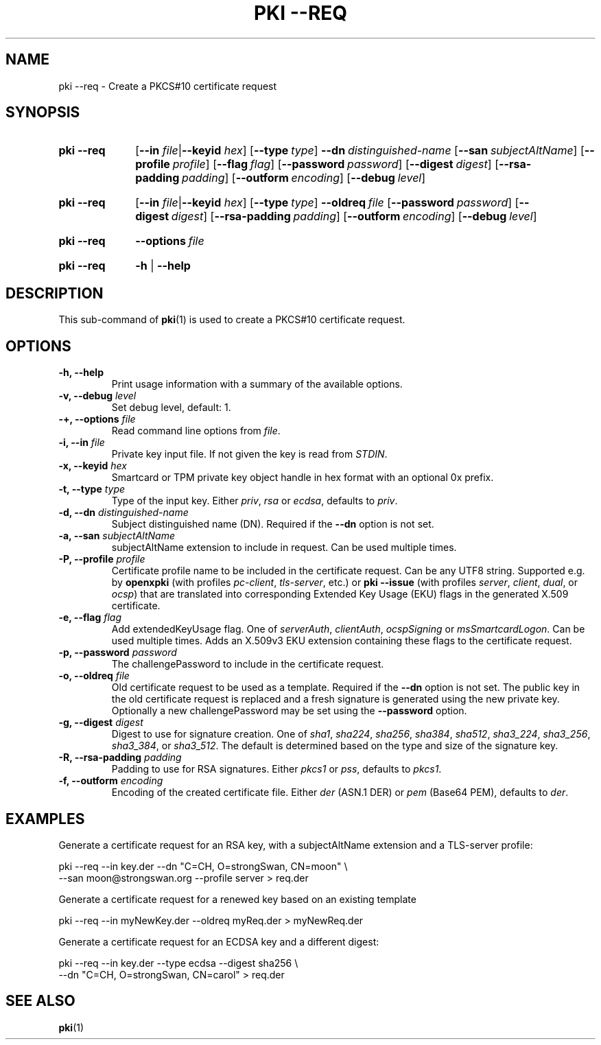 .TH "PKI \-\-REQ" 1 "2022-08-30" "6.0.1" "strongSwan"
.
.SH "NAME"
.
pki \-\-req \- Create a PKCS#10 certificate request
.
.SH "SYNOPSIS"
.
.SY pki\ \-\-req
.RB [ \-\-in
.IR file | \fB\-\-keyid\fR
.IR hex ]
.OP \-\-type type
.BI \-\-dn\~ distinguished-name
.OP \-\-san subjectAltName
.OP \-\-profile profile
.OP \-\-flag flag
.OP \-\-password password
.OP \-\-digest digest
.OP \-\-rsa\-padding padding
.OP \-\-outform encoding
.OP \-\-debug level
.YS
.
.SY pki\ \-\-req
.RB [ \-\-in
.IR file | \fB\-\-keyid\fR
.IR hex ]
.OP \-\-type type
.BI \-\-oldreq\~ file
.OP \-\-password password
.OP \-\-digest digest
.OP \-\-rsa\-padding padding
.OP \-\-outform encoding
.OP \-\-debug level
.YS
.
.SY pki\ \-\-req
.BI \-\-options\~ file
.YS
.
.SY "pki \-\-req"
.B \-h
|
.B \-\-help
.YS
.q
.SH "DESCRIPTION"
.
This sub-command of
.BR pki (1)
is used to create a PKCS#10 certificate request.
.
.SH "OPTIONS"
.
.TP
.B "\-h, \-\-help"
Print usage information with a summary of the available options.
.TP
.BI "\-v, \-\-debug " level
Set debug level, default: 1.
.TP
.BI "\-+, \-\-options " file
Read command line options from \fIfile\fR.
.TP
.BI "\-i, \-\-in " file
Private key input file. If not given the key is read from \fISTDIN\fR.
.TP
.BI "\-x, \-\-keyid " hex
Smartcard or TPM private key object handle in hex format with an optional
0x prefix.
.TP
.BI "\-t, \-\-type " type
Type of the input key. Either \fIpriv\fR, \fIrsa\fR or \fIecdsa\fR,
defaults to \fIpriv\fR.
.TP
.BI "\-d, \-\-dn " distinguished-name
Subject distinguished name (DN). Required if the
.B \-\-dn
option is not set.
.TP
.BI "\-a, \-\-san " subjectAltName
subjectAltName extension to include in request. Can be used multiple times.
.TP
.BI "\-P, \-\-profile " profile
Certificate profile name to be included in the certificate request. Can be any
UTF8 string. Supported e.g. by
.B openxpki
(with profiles \fIpc-client\fR, \fItls-server\fR, etc.) or
.B pki \-\-issue
(with profiles \fIserver\fR, \fIclient\fR, \fIdual\fR, or \fIocsp\fR) that are
translated into corresponding Extended Key Usage (EKU) flags in the generated
X.509 certificate.
.TP
.BI "\-e, \-\-flag " flag
Add extendedKeyUsage flag. One of \fIserverAuth\fR, \fIclientAuth\fR,
\fIocspSigning\fR or \fImsSmartcardLogon\fR. Can be used multiple times. Adds an
X.509v3 EKU extension containing these flags to the certificate request.
.TP
.BI "\-p, \-\-password " password
The challengePassword to include in the certificate request.
.TP
.BI "\-o, \-\-oldreq " file
Old certificate request to be used as a template. Required if the
.B --dn
option is not set. The public key in the old certificate request is replaced and
a fresh signature is generated using the new private key. Optionally a new
challengePassword may be set using the
.B --password
option.
.TP
.BI "\-g, \-\-digest " digest
Digest to use for signature creation. One of \fIsha1\fR, \fIsha224\fR,
\fIsha256\fR, \fIsha384\fR, \fIsha512\fR, \fIsha3_224\fR, \fIsha3_256\fR,
\fIsha3_384\fR, or \fIsha3_512\fR. The default is determined based on
the type and size of the signature key.
.TP
.BI "\-R, \-\-rsa\-padding " padding
Padding to use for RSA signatures. Either \fIpkcs1\fR or \fIpss\fR, defaults
to \fIpkcs1\fR.
.TP
.BI "\-f, \-\-outform " encoding
Encoding of the created certificate file. Either \fIder\fR (ASN.1 DER) or
\fIpem\fR (Base64 PEM), defaults to \fIder\fR.
.
.SH "EXAMPLES"
.
Generate a certificate request for an RSA key, with a subjectAltName extension
and a TLS-server profile:
.PP
.EX
  pki \-\-req \-\-in key.der \-\-dn "C=CH, O=strongSwan, CN=moon" \\
      \-\-san moon@strongswan.org \-\-profile server > req.der
.EE
.PP
Generate a certificate request for a renewed key based on an existing template
.PP
.EX
  pki \-\-req \-\-in myNewKey.der \-\-oldreq myReq.der > myNewReq.der
.EE
.PP
Generate a certificate request for an ECDSA key and a different digest:
.PP
.EX
  pki \-\-req \-\-in key.der \-\-type ecdsa \-\-digest sha256 \\
      \-\-dn "C=CH, O=strongSwan, CN=carol"  > req.der
.EE
.PP
.
.SH "SEE ALSO"
.
.BR pki (1)
